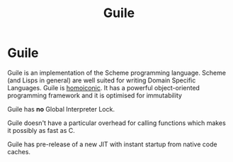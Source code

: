 #+TITLE: Guile
#+ABSTRACT: Guile is a high-level progrmaming language from the Lisp family.

* Guile

Guile is an implementation of the Scheme programming language. Scheme (and Lisps
in general) are well suited for writing Domain Specific Languages. Guile is
[[https://en.wikipedia.org/wiki/Homoiconicity][homoiconic]]. It has a powerful object-oriented programming framework and it is
optimised for immutability

Guile has *no* Global Interpreter Lock.

Guile doesn't have a particular overhead for calling functions which
makes it possibly as fast as C.

Guile has pre-release of a new JIT with instant startup from native code caches.
